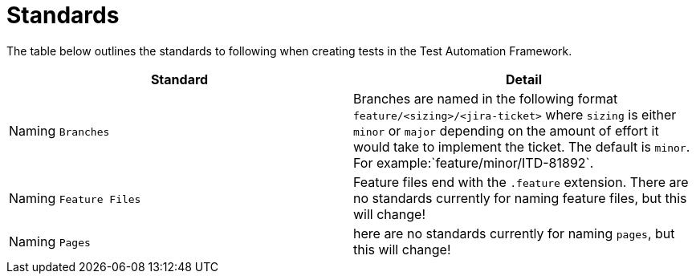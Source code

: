 = Standards

The table below outlines the standards to following when creating tests in the Test Automation Framework.

|====
| Standard | Detail

|Naming `Branches`
|Branches are named in the following format `feature/<sizing>/<jira-ticket>` where `sizing` is either `minor` or `major` depending on the amount of effort it would take to implement the ticket. The default is `minor`. For example:`feature/minor/ITD-81892`. 

|Naming `Feature Files`
|Feature files end with the `.feature` extension. There are no standards currently for naming feature files, but this will change!

|Naming `Pages`
|here are no standards currently for naming `pages`, but this will change!

|====

